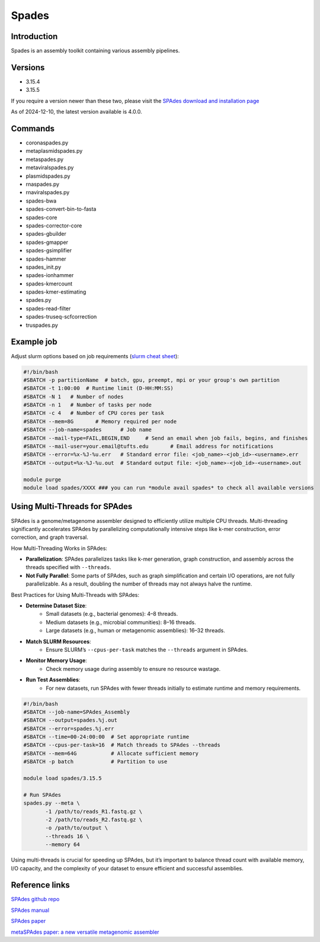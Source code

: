 ########
 Spades
########

**************
 Introduction
**************

Spades is an assembly toolkit containing various assembly pipelines.

**********
 Versions
**********

-  3.15.4
-  3.15.5

If you require a version newer than these two, please visit the `SPAdes
download and installation page
<https://ablab.github.io/spades/installation.html>`_

As of 2024-12-10, the latest version available is 4.0.0.

**********
 Commands
**********

-  coronaspades.py
-  metaplasmidspades.py
-  metaspades.py
-  metaviralspades.py
-  plasmidspades.py
-  rnaspades.py
-  rnaviralspades.py
-  spades-bwa
-  spades-convert-bin-to-fasta
-  spades-core
-  spades-corrector-core
-  spades-gbuilder
-  spades-gmapper
-  spades-gsimplifier
-  spades-hammer
-  spades_init.py
-  spades-ionhammer
-  spades-kmercount
-  spades-kmer-estimating
-  spades.py
-  spades-read-filter
-  spades-truseq-scfcorrection
-  truspades.py

*************
 Example job
*************

Adjust slurm options based on job requirements (`slurm cheat sheet
<https://slurm.schedmd.com/pdfs/summary.pdf>`_):

.. code::

   #!/bin/bash
   #SBATCH -p partitionName  # batch, gpu, preempt, mpi or your group's own partition
   #SBATCH -t 1:00:00  # Runtime limit (D-HH:MM:SS)
   #SBATCH -N 1   # Number of nodes
   #SBATCH -n 1   # Number of tasks per node
   #SBATCH -c 4   # Number of CPU cores per task
   #SBATCH --mem=8G       # Memory required per node
   #SBATCH --job-name=spades      # Job name
   #SBATCH --mail-type=FAIL,BEGIN,END     # Send an email when job fails, begins, and finishes
   #SBATCH --mail-user=your.email@tufts.edu       # Email address for notifications
   #SBATCH --error=%x-%J-%u.err   # Standard error file: <job_name>-<job_id>-<username>.err
   #SBATCH --output=%x-%J-%u.out  # Standard output file: <job_name>-<job_id>-<username>.out

   module purge
   module load spades/XXXX ### you can run *module avail spades* to check all available versions

********************************
 Using Multi-Threads for SPAdes
********************************

SPAdes is a genome/metagenome assembler designed to efficiently utilize
multiple CPU threads. Multi-threading significantly accelerates SPAdes
by parallelizing computationally intensive steps like k-mer
construction, error correction, and graph traversal.

How Multi-Threading Works in SPAdes:

-  **Parallelization**: SPAdes parallelizes tasks like k-mer generation,
   graph construction, and assembly across the threads specified with
   ``--threads``.

-  **Not Fully Parallel**: Some parts of SPAdes, such as graph
   simplification and certain I/O operations, are not fully
   parallelizable. As a result, doubling the number of threads may not
   always halve the runtime.

Best Practices for Using Multi-Threads with SPAdes:

-  **Determine Dataset Size**:
      -  Small datasets (e.g., bacterial genomes): 4–8 threads.
      -  Medium datasets (e.g., microbial communities): 8–16 threads.
      -  Large datasets (e.g., human or metagenomic assemblies): 16–32
         threads.

-  **Match SLURM Resources**:
      -  Ensure SLURM’s ``--cpus-per-task`` matches the ``--threads``
         argument in SPAdes.

-  **Monitor Memory Usage**:
      -  Check memory usage during assembly to ensure no resource
         wastage.

-  **Run Test Assemblies**:
      -  For new datasets, run SPAdes with fewer threads initially to
         estimate runtime and memory requirements.

.. code:: bash

   #!/bin/bash
   #SBATCH --job-name=SPAdes_Assembly
   #SBATCH --output=spades.%j.out
   #SBATCH --error=spades.%j.err
   #SBATCH --time=00-24:00:00  # Set appropriate runtime
   #SBATCH --cpus-per-task=16  # Match threads to SPAdes --threads
   #SBATCH --mem=64G           # Allocate sufficient memory
   #SBATCH -p batch            # Partition to use

   module load spades/3.15.5

   # Run SPAdes
   spades.py --meta \
          -1 /path/to/reads_R1.fastq.gz \
          -2 /path/to/reads_R2.fastq.gz \
          -o /path/to/output \
          --threads 16 \
          --memory 64

Using multi-threads is crucial for speeding up SPAdes, but it’s
important to balance thread count with available memory, I/O capacity,
and the complexity of your dataset to ensure efficient and successful
assemblies.

*****************
 Reference links
*****************

`SPAdes github repo <https://github.com/ablab/spades>`_

`SPAdes manual <https://ablab.github.io/spades/index.html>`_

`SPAdes paper <https://pmc.ncbi.nlm.nih.gov/articles/PMC3342519/>`_

`metaSPAdes paper: a new versatile metagenomic assembler
<https://pmc.ncbi.nlm.nih.gov/articles/PMC5411777/>`_
